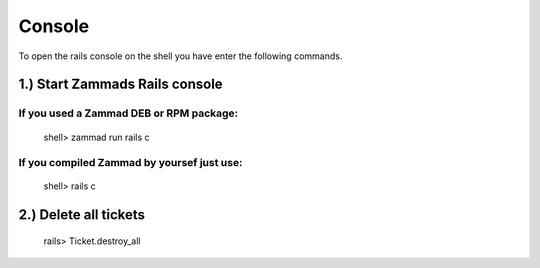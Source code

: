 Console
*******

To open the rails console on the shell you have enter the following commands.

1.) Start Zammads Rails console
=========================================================

If you used a Zammad DEB or RPM package:
----------------------------------------

 shell> zammad run rails c

If you compiled Zammad by yoursef just use:
-------------------------------------------

 shell> rails c


2.) Delete all tickets
======================
 
 rails> Ticket.destroy_all
